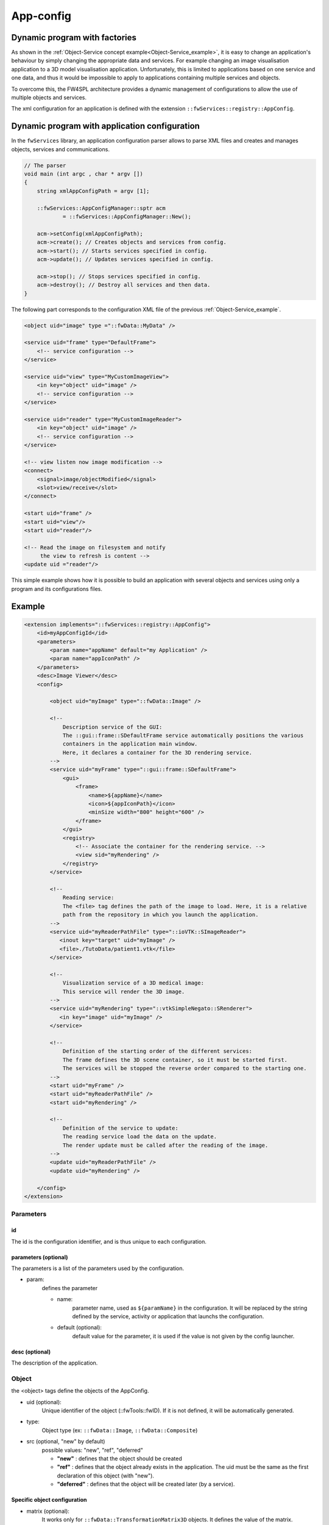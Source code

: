 .. _App-config:

App-config
=======================

Dynamic program with factories
------------------------------

As shown in the :ref:`Object-Service concept example<Object-Service_example>`, it is easy to change an application's
behaviour by simply changing the appropriate data and services. For example changing an image visualisation application
to a 3D model visualisation application. Unfortunately, this is limited to applications based on one service and one data,
and thus it would be impossible to apply to applications containing multiple services and objects.

To overcome this, the FW4SPL architecture provides a dynamic management of configurations to allow the use of multiple objects and services.

The xml configuration for an application is defined with the extension ``::fwServices::registry::AppConfig``.


Dynamic program with application configuration
----------------------------------------------

In the ``fwServices`` library, an application configuration parser
allows to parse XML files and creates and manages objects, services and
communications.

.. code-block:: c++

    // The parser
    void main (int argc , char * argv [])
    {
        string xmlAppConfigPath = argv [1];

        ::fwServices::AppConfigManager::sptr acm
                = ::fwServices::AppConfigManager::New();

        acm->setConfig(xmlAppConfigPath);
        acm->create(); // Creates objects and services from config.
        acm->start(); // Starts services specified in config.
        acm->update(); // Updates services specified in config.

        acm->stop(); // Stops services specified in config.
        acm->destroy(); // Destroy all services and then data.
    }


The following part corresponds to the configuration XML file of the previous :ref:`Object-Service_example`.

.. code-block:: xml

    <object uid="image" type ="::fwData::MyData" />

    <service uid="frame" type="DefaultFrame">
        <!-- service configuration -->
    </service>

    <service uid="view" type="MyCustomImageView">
        <in key="object" uid="image" />
        <!-- service configuration -->
    </service>

    <service uid="reader" type="MyCustomImageReader">
        <in key="object" uid="image" />
        <!-- service configuration -->
    </service>

    <!-- view listen now image modification -->
    <connect>
        <signal>image/objectModified</signal>
        <slot>view/receive</slot>
    </connect>

    <start uid="frame" />
    <start uid="view"/>
    <start uid="reader"/>

    <!-- Read the image on filesystem and notify
         the view to refresh is content -->
    <update uid ="reader"/>


This simple example shows how it is possible to build an application with several objects and services
using only a program and its configurations files.


Example
--------

.. code-block:: xml

    <extension implements="::fwServices::registry::AppConfig">
        <id>myAppConfigId</id>
        <parameters>
            <param name="appName" default="my Application" />
            <param name="appIconPath" />
        </parameters>
        <desc>Image Viewer</desc>
        <config>

            <object uid="myImage" type="::fwData::Image" />

            <!--
                Description service of the GUI:
                The ::gui::frame::SDefaultFrame service automatically positions the various
                containers in the application main window.
                Here, it declares a container for the 3D rendering service.
            -->
            <service uid="myFrame" type="::gui::frame::SDefaultFrame">
                <gui>
                    <frame>
                        <name>${appName}</name>
                        <icon>${appIconPath}</icon>
                        <minSize width="800" height="600" />
                    </frame>
                </gui>
                <registry>
                    <!-- Associate the container for the rendering service. -->
                    <view sid="myRendering" />
                </registry>
            </service>

            <!--
                Reading service:
                The <file> tag defines the path of the image to load. Here, it is a relative
                path from the repository in which you launch the application.
            -->
            <service uid="myReaderPathFile" type="::ioVTK::SImageReader">
               <inout key="target" uid="myImage" />
               <file>./TutoData/patient1.vtk</file>
            </service>

            <!--
                Visualization service of a 3D medical image:
                This service will render the 3D image.
            -->
            <service uid="myRendering" type="::vtkSimpleNegato::SRenderer">
               <in key="image" uid="myImage" />
            </service>

            <!--
                Definition of the starting order of the different services:
                The frame defines the 3D scene container, so it must be started first.
                The services will be stopped the reverse order compared to the starting one.
            -->
            <start uid="myFrame" />
            <start uid="myReaderPathFile" />
            <start uid="myRendering" />

            <!--
                Definition of the service to update:
                The reading service load the data on the update.
                The render update must be called after the reading of the image.
            -->
            <update uid="myReaderPathFile" />
            <update uid="myRendering" />

        </config>
    </extension>

Parameters
~~~~~~~~~~~

id
****
The id is the configuration identifier, and is thus unique to each configuration.

parameters (optional)
***********************
The parameters is a list of the parameters used by the configuration.

- param:
    defines the parameter

    - name:
        parameter name, used as ``${paramName}`` in the configuration. It will be replaced by the string
        defined by the service, activity or application that launchs the configuration.

    - default (optional):
        default value for the parameter, it is used if the value is not given by the config launcher.

desc (optional)
****************
The description of the application.


Object
~~~~~~~~
the <object> tags define the objects of the AppConfig.

- uid (optional):
    Unique identifier of the object (::fwTools::fwID). If it is not defined, it will be automatically generated.
- type:
    Object type (ex: ``::fwData::Image``, ``::fwData::Composite``)
- src (optional, "new" by default)
     possible values: "new", "ref", "deferred"

     - **"new"** : defines that the object should be created
     - **"ref"** : defines that the object already exists in the application. The uid must be the same as the first declaration of this object (with "new").
     - **"deferred"** : defines that the object will be created later (by a service).

Specific object configuration
******************************

- matrix (optional):
    It works only for ``::fwData::TransformationMatrix3D`` objects. It defines the value of the matrix.

.. code-block:: xml

    <object uid="matrix" type="::fwData::TransformationMatrix3D">
        <matrix>
        <![CDATA[
            1  0  0  0
            0  1  0  0
            0  0  1  0
            0  0  0  1
        ]]>
        </matrix>
    </object>

- value (optional):
    Only these objects contain this tag : ``::fwData::Boolean``, ``::fwData::Integer``, ``::fwData::Float`` and ``::fwData::String``. It allows to define the value of the object.

.. code-block:: xml

    <object type="::fwData::Integer">
        <value>42</value>
    </object>

- colors (optional):
    Only ``::fwData::TransferFunction`` contains this tag. It allows to fill the transfer function values.

.. code-block:: xml

    <object type="::fwData::TransferFunction">
        <colors>
            <step color="#ff0000ff" value="1" />
            <step color="#ffff00ff" value="500" />
            <step color="#00ff00ff" value="1000" />
            <step color="#00ffffff" value="1500" />
            <step color="#0000ffff" value="2000" />
            <step color="#000000ff" value="4000" />
        </colors>
    </object>

- item (optional):
    It defines a sub-object of a composite or a field of any other object.

    - **key:** key of the object

    - **object:** the 'item' tag can only contain 'object' tags that represents the sub-object

.. code-block:: xml

    <item key="myImage">
        <object uid="myImageUid" type="::fwData::Image" />
    </item>

Service
~~~~~~~~~
The <service> tags represent a service working on the object(s). Services list the data the use and how they access them.
Some services needs a specific configuration, it is usually described in the doxygen.

- uid (optional):
    Unique identifier of the service. If it is not defined, it will be automatically generated.
- impl:
    Service implementation type (ex: ``::ioVTK::SImageReader``)
- type (optional):
    Service type (ex: ``::io::IReader``)
- autoConnect (optional, "no" by default):
    Defines if the service receives the signals of the working object
- worker (optional):
    Allows to run the service in another worker (see :ref:`Multithreading`)

.. code-block:: xml

    <service uid="mesher" type="::opMesh::SMesher">
        <in key="image" uid="imageId" />
        <out key="mesh" uid="meshId" />
    </service>

- in:
    input object, it is const and cannot be modified
- inout:
    input object that can be modified
- out:
    output object, it must be created by a service and registered with the 'setOutput(key, obj)' method.
    The output object must be declared as "deferred" in the \<object\> declaration.

    - **key** : object key used to retrieve the object into the service
    - **uid** : unique identifier of the object declared in the <object> tag
    - **optional** : (optional, default "no", values: "yes" or "no") If "yes", the service can be started even if the object is not present. By definition, the output objects are always optional.


.. code-block:: cpp

    ::fwData::Image::csptr image = this->getInput< ::fwData::Image >("image");
    ::fwData::Mesh::sptr mesh = ::fwData::Mesh::New();
    // mesher .....
    this->setOutput("mesh", mesh);

Connection
~~~~~~~~~~~
- connect (optional):
     allows to connect one or more signal(s) to one or more slot(s). The signals and slots must be compatible.

    - channel (optional):
        name of the channel use for the connections.

.. code-block:: xml

    <connect channel="myChannel">
        <signal>object_uid/signal_name</signal>
        <slot>service_uid/slot_name</slot>
    </connect>


Start-up
~~~~~~~~~~
- start:
    defines the service to start when the AppConfig is launched. The services will be automatically stopped in the
    reverse order when the AppConfig is stopped.

.. code-block:: xml

    <start uid="service_uid" />

**The service using "deferred" object as input will be automatically started when the object is created.**


- update:
    defines the service to update when the AppConfig is launched.

.. code-block:: xml

    <update uid="service_uid" />
